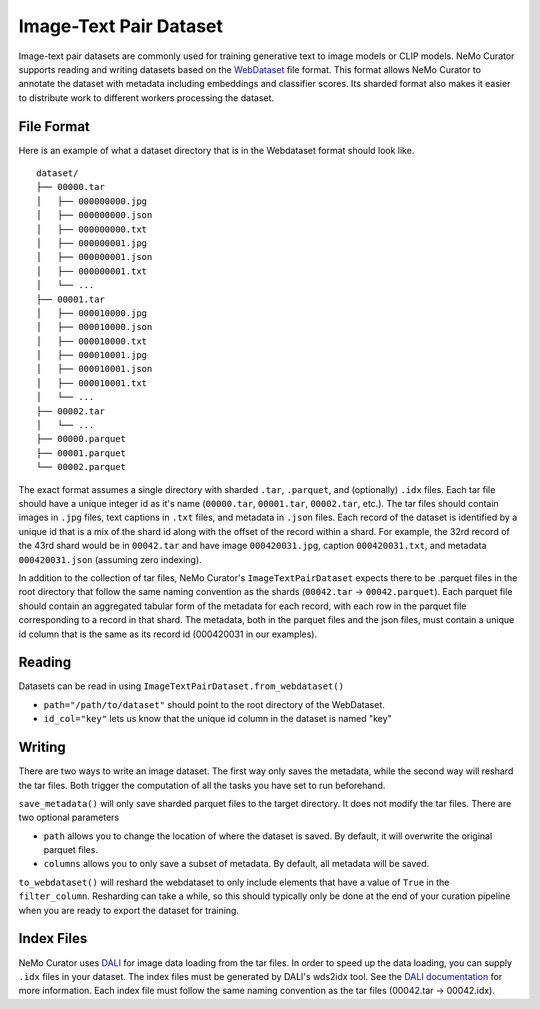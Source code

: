 .. _data-curator-image-datasets:

=========================
Image-Text Pair Dataset
=========================

Image-text pair datasets are commonly used for training generative text to image models or CLIP models.
NeMo Curator supports reading and writing datasets based on the `WebDataset <https://github.com/webdataset/webdataset>`_ file format.
This format allows NeMo Curator to annotate the dataset with metadata including embeddings and classifier scores.
Its sharded format also makes it easier to distribute work to different workers processing the dataset.

------------
File Format
------------

Here is an example of what a dataset directory that is in the Webdataset format should look like.

::

    dataset/
    ├── 00000.tar
    │   ├── 000000000.jpg
    │   ├── 000000000.json
    │   ├── 000000000.txt
    │   ├── 000000001.jpg
    │   ├── 000000001.json
    │   ├── 000000001.txt
    │   └── ...
    ├── 00001.tar
    │   ├── 000010000.jpg
    │   ├── 000010000.json
    │   ├── 000010000.txt
    │   ├── 000010001.jpg
    │   ├── 000010001.json
    │   ├── 000010001.txt
    │   └── ...
    ├── 00002.tar
    │   └── ...
    ├── 00000.parquet
    ├── 00001.parquet
    └── 00002.parquet


The exact format assumes a single directory with sharded ``.tar``, ``.parquet``, and (optionally)
``.idx`` files. Each tar file should have a unique integer id as it's name (``00000.tar``,
``00001.tar``, ``00002.tar``, etc.). The tar files should contain images in ``.jpg`` files, text captions
in ``.txt`` files, and metadata in ``.json`` files. Each record of the dataset is identified by
a unique id that is a mix of the shard id along with the offset of the record within a shard.
For example, the 32rd record of the 43rd shard would be in ``00042.tar`` and have image ``000420031.jpg``,
caption ``000420031.txt``, and metadata ``000420031.json`` (assuming zero indexing).

In addition to the collection of tar files, NeMo Curator's ``ImageTextPairDataset`` expects there to be .parquet files
in the root directory that follow the same naming convention as the shards (``00042.tar`` -> ``00042.parquet``).
Each parquet file should contain an aggregated tabular form of the metadata for each record, with
each row in the parquet file corresponding to a record in that shard. The metadata, both in the parquet
files and the json files, must contain a unique id column that is the same as its record id (000420031
in our examples).

-------
Reading
-------

Datasets can be read in using ``ImageTextPairDataset.from_webdataset()``

.. code-block:: python
    from nemo_curator.datasets import ImageTextPairDataset

    dataset = ImageTextPairDataset.from_webdataset(path="/path/to/dataset", id_col="key")

* ``path="/path/to/dataset"`` should point to the root directory of the WebDataset.
* ``id_col="key"`` lets us know that the unique id column in the dataset is named "key"

-------
Writing
-------

There are two ways to write an image dataset. The first way only saves the metadata, while the second way will reshard the tar files.
Both trigger the computation of all the tasks you have set to run beforehand.

.. code-block:: python
    from nemo_curator.datasets import ImageTextPairDataset

    dataset = ImageTextPairDataset.from_webdataset(path="/path/to/dataset", id_col="key")

    # Perform your operations (embedding creation, classifiers, etc.)

    dataset.save_metadata()

``save_metadata()`` will only save sharded parquet files to the target directory. It does not modify the tar files.
There are two optional parameters

* ``path`` allows you to change the location of where the dataset is saved. By default, it will overwrite the original parquet files.
* ``columns`` allows you to only save a subset of metadata. By default, all metadata will be saved.


.. code-block:: python
    from nemo_curator.datasets import ImageTextPairDataset

    dataset = ImageTextPairDataset.from_webdataset(path="/path/to/dataset", id_col="key")

    # Perform your operations (embedding creation, classifiers, etc.)

    dataset.to_webdataset(path="/path/to/output", filter_column="passes_curation")

``to_webdataset()`` will reshard the webdataset to only include elements that have a value of ``True`` in the ``filter_column``.
Resharding can take a while, so this should typically only be done at the end of your curation pipeline when you are ready to export the dataset for training.


-------------
Index Files
-------------

NeMo Curator uses `DALI <https://docs.nvidia.com/deeplearning/dali/user-guide/docs/examples/general/data_loading/dataloading_webdataset.html>`_ for image data loading from the tar files.
In order to speed up the data loading, you can supply ``.idx`` files in your dataset.
The index files must be generated by DALI's wds2idx tool.
See the `DALI documentation <https://docs.nvidia.com/deeplearning/dali/user-guide/docs/examples/general/data_loading/dataloading_webdataset.html#Creating-an-index>`_ for more information.
Each index file must follow the same naming convention as the tar files (00042.tar -> 00042.idx).